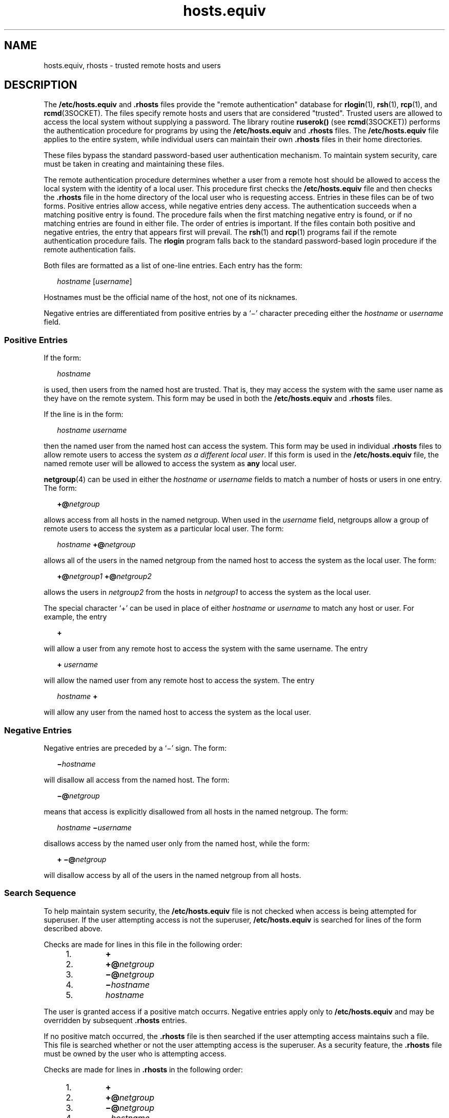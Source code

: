 '\" te
.\" Copyright (c) 1997, Sun Microsystems, Inc.  All Rights Reserved
.\" Copyright 1989 AT&T
.TH hosts.equiv 4 "23 Jun 1997" "SunOS 5.11" "File Formats"
.SH NAME
hosts.equiv, rhosts \- trusted remote hosts and users
.SH DESCRIPTION
.sp
.LP
The \fB/etc/hosts.equiv\fR and \fB\&.rhosts\fR files provide the "remote authentication" database for \fBrlogin\fR(1), \fBrsh\fR(1), \fBrcp\fR(1), and \fBrcmd\fR(3SOCKET). The files specify remote hosts and users that are considered  "trusted". Trusted users are allowed to access the local system without supplying a password. The library routine \fBruserok()\fR (see \fBrcmd\fR(3SOCKET)) performs the authentication procedure for programs by using the \fB/etc/hosts.equiv\fR and \fB\&.rhosts\fR files. The  \fB/etc/hosts.equiv\fR file applies to the entire system, while individual users can maintain their own \fB\&.rhosts\fR files in their home directories.
.sp
.LP
These files bypass the standard password-based user authentication mechanism. To maintain system security, care must be taken in creating and maintaining these files.
.sp
.LP
The remote authentication procedure determines whether a user from a remote host should be allowed to access the local system with the identity of a local user. This procedure first checks the \fB/etc/hosts.equiv\fR file and then checks the \fB\&.rhosts\fR file in the home directory of the local user who is requesting access. Entries in these files can be of two forms. Positive entries  allow access, while  negative entries deny access. The authentication succeeds when a matching positive entry is found. The procedure fails when the first matching negative entry is found, or if no matching entries are found in either file. The order of entries is important. If the files contain both positive and negative entries, the entry that appears first will prevail. The \fBrsh\fR(1) and \fBrcp\fR(1) programs fail if the remote authentication procedure fails. The \fBrlogin\fR program falls back to the standard password-based login procedure if the remote authentication fails.
.sp
.LP
Both files are formatted as a list of one-line entries.  Each entry has the form:
.sp
.in +2
.nf
\fIhostname\fR [\fIusername\fR]
.fi
.in -2
.sp

.sp
.LP
Hostnames must be the official name of the host, not one of its nicknames.
.sp
.LP
Negative entries are differentiated from positive entries by a `\(mi' character preceding either the  \fIhostname\fR or \fIusername\fR field.
.SS "Positive Entries"
.sp
.LP
If the form:
.sp
.in +2
.nf
\fIhostname\fR
.fi
.in -2
.sp

.sp
.LP
is used, then users from the named host are trusted. That is, they may access the system with the same user name as they have on the remote system. This form may be used in both the  \fB/etc/hosts.equiv\fR and \fB\&.rhosts\fR files.
.sp
.LP
If the line is in the form:
.sp
.in +2
.nf
\fIhostname\fR \fIusername\fR
.fi
.in -2
.sp

.sp
.LP
then the named user from the named host can access the system. This form may be used in individual \fB\&.rhosts\fR files to allow  remote users to access the system \fIas a different local user\fR. If this form is used in the \fB/etc/hosts.equiv\fR file, the named remote user will be allowed to access the system as  \fBany\fR local user.
.sp
.LP
\fBnetgroup\fR(4) can be used in either the  \fIhostname\fR or \fIusername\fR fields to match a number of hosts or users in one entry. The form:
.sp
.in +2
.nf
\fB+@\fR\fInetgroup\fR
.fi
.in -2
.sp

.sp
.LP
allows access from all hosts in the named netgroup. When used in the \fIusername\fR field, netgroups allow a group of remote users to access the system as a particular local user.  The form:
.sp
.in +2
.nf
\fIhostname\fR \fB+@\fR\fInetgroup\fR
.fi
.in -2
.sp

.sp
.LP
allows all of the users in the named netgroup from the named host to access the system as the local user. The form:
.sp
.in +2
.nf
\fB+@\fR\fInetgroup1\fR \fB+@\fR\fInetgroup2\fR
.fi
.in -2
.sp

.sp
.LP
allows the users in \fInetgroup2\fR from the hosts in \fInetgroup1\fR to access the system as the local user.
.sp
.LP
The special character `+' can be used in place of either \fIhostname\fR or \fIusername\fR to match any host or user. For example, the entry
.sp
.in +2
.nf
\fB+\fR
.fi
.in -2
.sp

.sp
.LP
will allow a user from any remote host to access the system with the same username. The entry
.sp
.in +2
.nf
\fB+\fR \fIusername\fR
.fi
.in -2
.sp

.sp
.LP
will allow the named user from any remote host to access the system. The entry
.sp
.in +2
.nf
\fIhostname\fR \fB+\fR
.fi
.in -2
.sp

.sp
.LP
will allow any user from the named host to access the system as the local user.
.SS "Negative Entries"
.sp
.LP
Negative entries are preceded by a `\(mi' sign. The form:
.sp
.in +2
.nf
\fB\(mi\fR\fIhostname\fR
.fi
.in -2
.sp

.sp
.LP
will disallow all access from the named host. The form:
.sp
.in +2
.nf
\fB\(mi@\fR\fInetgroup\fR
.fi
.in -2
.sp

.sp
.LP
means that access is explicitly disallowed from all hosts in the named netgroup. The form:
.sp
.in +2
.nf
\fIhostname\fR \fB\(mi\fR\fIusername\fR
.fi
.in -2
.sp

.sp
.LP
disallows access by the named user only from the named host, while the form:
.sp
.in +2
.nf
\fB+ \(mi@\fR\fInetgroup\fR
.fi
.in -2
.sp

.sp
.LP
will disallow access by all of the users in the named netgroup from all hosts.
.SS "Search Sequence"
.sp
.LP
To help maintain system security, the \fB/etc/hosts.equiv\fR file is not checked when access is being attempted for superuser. If the user attempting access is not the superuser, \fB/etc/hosts.equiv\fR is searched for lines of the form described above.
.sp
.LP
Checks are made for lines in this file in the following order:
.RS +4
.TP
1.
\fB+\fR
.RE
.RS +4
.TP
2.
\fB+@\fR\fInetgroup\fR
.RE
.RS +4
.TP
3.
\fB\(mi@\fR\fInetgroup\fR
.RE
.RS +4
.TP
4.
\fB\(mi\fR\fIhostname\fR
.RE
.RS +4
.TP
5.
\fIhostname\fR
.RE
.sp
.LP
The user is granted access if a positive match occurrs.  Negative entries apply only to \fB/etc/hosts.equiv\fR and may be overridden by subsequent \fB\&.rhosts\fR entries.
.sp
.LP
If no positive match occurred, the \fB\&.rhosts\fR file is then searched if the user attempting access maintains such a file. This file is searched whether or not the user attempting access is the superuser. As a security feature, the \fB\&.rhosts\fR file must be owned by the user who is attempting access.
.sp
.LP
Checks are made for lines in \fB\&.rhosts\fR in the following order:
.RS +4
.TP
1.
\fB+\fR
.RE
.RS +4
.TP
2.
\fB+@\fR\fInetgroup\fR
.RE
.RS +4
.TP
3.
\fB\(mi@\fR\fInetgroup\fR
.RE
.RS +4
.TP
4.
\fB\(mi\fR\fIhostname\fR
.RE
.RS +4
.TP
5.
\fIhostname\fR
.RE
.SH FILES
.sp
.ne 2
.mk
.na
\fB\fB/etc/hosts.equiv\fR\fR
.ad
.RS 20n
.rt  
system trusted hosts and users
.RE

.sp
.ne 2
.mk
.na
\fB\fB~/.rhosts\fR\fR
.ad
.RS 20n
.rt  
user's trusted hosts and users
.RE

.SH SEE ALSO
.sp
.LP
\fBrcp\fR(1), \fBrlogin\fR(1), \fBrsh\fR(1), \fBrcmd\fR(3SOCKET), \fBhosts\fR(4), \fBnetgroup\fR(4), \fBpasswd\fR(4) 
.SH WARNINGS
.sp
.LP
Positive entries in \fB/etc/hosts.equiv\fR that include a \fIusername\fR field (either an individual named user, a netgroup, or `\fB+\fR' sign)  should be used with extreme caution. Because  \fB/etc/hosts.equiv\fR applies system-wide, these entries  allow one, or a group of, remote users to access the system \fBas any local user\fR. This can be a security hole. For example, because of the search sequence, an \fB/etc/hosts.equiv\fR file consisting of the entries
.sp
.in +2
.nf
+
\(mihostxxx
.fi
.in -2
.sp

.sp
.LP
will not deny access to "hostxxx".
